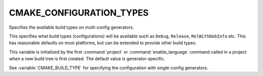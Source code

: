 CMAKE_CONFIGURATION_TYPES
-------------------------

Specifies the available build types on multi-config generators.

This specifies what build types (configurations) will be available
such as ``Debug``, ``Release``, ``RelWithDebInfo`` etc.  This has reasonable
defaults on most platforms, but can be extended to provide other build
types.

This variable is initialized by the first :command:`project` or
:command:`enable_language` command called in a project when a new build
tree is first created.  The default value is generator-specific.

See :variable:`CMAKE_BUILD_TYPE` for specifying the configuration with
single-config generators.

